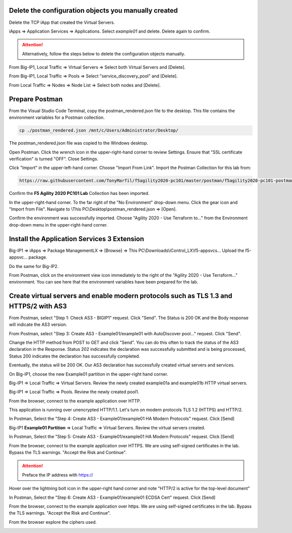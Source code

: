 Delete the configuration objects you manually created
-----------------------------------------------------

Delete the TCP iApp that created the Virtual Servers.

iApps => Application Services => Applications. Select *example01* and delete. Delete again to confirm.

.. attention::

  Alternatively, follow the steps below to delete the configuration objects manually.

From Big-IP1, Local Traffic => Virtual Servers => Select both Virtual Servers and [Delete].

.. image:: ./images/1_delete_virtual_servers.png
	   :scale: 50%

From Big-IP1, Local Traffic => Pools => Select "service_discovery_pool" and [Delete].

.. image:: ./images/2_delete_pool.png
	   :scale: 50%

From Local Traffic => Nodes => Node List => Select both nodes and [Delete].

.. image:: ./images/3_delete_node.png
	   :scale: 50%


Prepare Postman
---------------

From the Visual Studio Code Terminal, copy the postman_rendered.json file to the desktop. This file contains the environment variables for a Postman collection.

.. code-block:: bash

   cp ./postman_rendered.json /mnt/c/Users/Administrator/Desktop/

.. image:: ./images/4_copy_postman_rendered_to_desktop.png
	   :scale: 50%

The postman_rendered.json file was copied to the Windows desktop.

.. image:: ./images/5_postman_rendered_desktop.png
	   :scale: 50%

Open Postman. Click the wrench icon in the upper-right-hand corner to review Settings. Ensure that "SSL certificate verification" is turned "OFF". Close Settings.

.. image:: ./images/6_postman_ssl_cert_verification_off.png
	   :scale: 50%

Click "Import" in the upper-left-hand corner. Choose "Import From Link". Import the Postman Collection for this lab from:

.. code-block:: bash

   https://raw.githubusercontent.com/TonyMarfil/f5agility2020-pc101/master/postman/f5agility2020-pc101-postman-collection.json

.. image:: ./images/7_postman_import_collection_from_link.png
	   :scale: 50%

.. image:: ./images/8_postman_collection_imported.png
	   :scale: 50%

Confirm the **F5 Agility 2020 PC101 Lab** Collection has been imported.

In the upper-right-hand corner. To the far right of the "No Environment" drop-down menu. Click the gear icon and "Import from File".
Navigate to \\This PC\\Desktop\\postman_rendered.json => [Open].

.. image:: ./images/9_import_environment_from_desktop.png
	   :scale: 50%

Confirm the environment was successfully imported. Choose "Agility 2020 - Use Terraform to..." from the Environment drop-down menu in the upper-right-hand corner.

.. image:: ./images/10_postman_select_imported_environment.png
	   :scale: 50%

Install the Application Services 3 Extension
--------------------------------------------

Big-IP1 => iApps => Package ManagementLX => [Browse] => This PC\\Downloads\\iControl_LX\\f5-appsvcs... Upload the f5-appsvc... package.

Do the same for Big-IP2.

.. image:: ./images/11_bigip_upgrade_as3.png
	   :scale: 50%

From Postman, click on the environment view icon immediately to the right of the "Agility 2020 - Use Terraform..." environment. You can see here that the environment variables have been prepared for the lab.

.. image:: ./images/12_postman_review_environment_variables.png
	   :scale: 50%

Create virtual servers and enable modern protocols such as TLS 1.3 and HTTPS/2 with AS3
---------------------------------------------------------------------------------------

From Postman, select "Step 1: Check AS3 - BIGIP1" request.
Click "Send".
The Status is 200 OK and the Body response will indicate the AS3 version.

.. image:: ./images/13_postman_confirm_as3_bigip1.png
	   :scale: 50%

From Postman, select "Step 3: Create AS3 - Example01/example01 with AutoDiscover pool..." request.
Click "Send".

.. image:: ./images/14_postman_review_as3_declaration_body.png
	   :scale: 50%

Change the HTTP method from POST to GET and click "Send". You can do this often to track the status of the AS3 declaration in the Response. Status 202 indicates the declaration was successfully submitted and is being processed, Status 200 indicates the declaration has successfully completed.

.. image:: ./images/15_postman_review_as3_send3.png
	   :scale: 50%

.. image:: ./images/16_postman_as3_202.png
	   :scale: 50%

Eventually, the status will be 200 OK. Our AS3 declaration has successfully created virtual servers and services.

.. image:: ./images/17_postman_as3_200.png
	   :scale: 50%

On Big-IP1, choose the new Example01 partition in the upper-right hand corner.

.. image:: ./images/18_bigip1_example01_partition.png
	   :scale: 50%

Big-IP1 => Local Traffic => Virtual Servers. Review the newly created example01a and example01b HTTP virtual servers.

.. image:: ./images/19_bigip1_example01_virtual_servers.png
	   :scale: 50%

Big-IP1 => Local Traffic => Pools. Review the newly created pool1.

.. image:: ./images/20_bigip1_example01_pool_autodiscover.png
	   :scale: 50%

From the browser, connect to the example application over HTTP.

.. image:: ./images/21_bigip1_example01_example_app.png
	   :scale: 50%

This application is running over unencrypted HTTP/1.1. Let's turn on modern protocols TLS 1.2 (HTTPS) and HTTP/2.

In Postman, Select the "Step 4: Create AS3 - Example01/example01 HA Modern Protocols" request. Click [Send]

.. image:: ./images/22_postman_as3_modern_protocols1_200.png
	   :scale: 50%

Big-IP1 **Example01 Partition** => Local Traffic => Virtual Servers. Review the virtual servers created.

.. image:: ./images/23_bigip1_example01_virtual_servers_modern_protocols1.png
	   :scale: 50%

In Postman, Select the "Step 5: Create AS3 - Example01/example01 HA Modern Protocols" request. Click [Send]

.. image:: ./images/24_postman_as3_modern_protocols2_200.png
	   :scale: 50%

From the browser, connect to the example application over HTTPS. We are using self-signed certificates in the lab. Bypass the TLS warnings. "Accept the Risk and Continue".

.. attention::

   Preface the IP address with https://

Hover over the lightning bolt icon in the upper-right hand corner and note "HTTP/2 is active for the top-level document" 

.. image:: ./images/25_bigip1_example01_example_app_https_http2.png
	   :scale: 50%

In Postman, Select the "Step 6: Create AS3 - Example01/example01 ECDSA Cert" request. Click [Send]

.. image:: ./images/26_postman_as3_modern_protocols_ecdsa_200.png
	   :scale: 50%

From the browser, connect to the example application over https. We are using self-signed certificates in the lab. Bypass the TLS warnings. "Accept the Risk and Continue".

.. image:: ./images/27_bigip1_example01_example_app_ecdsa_bypass_warning.png
	   :scale: 50%

From the browser explore the ciphers used.

.. image:: ./images/28_bigip1_example01_example_app_ecdsa_tls1.2.png
	   :scale: 50%
